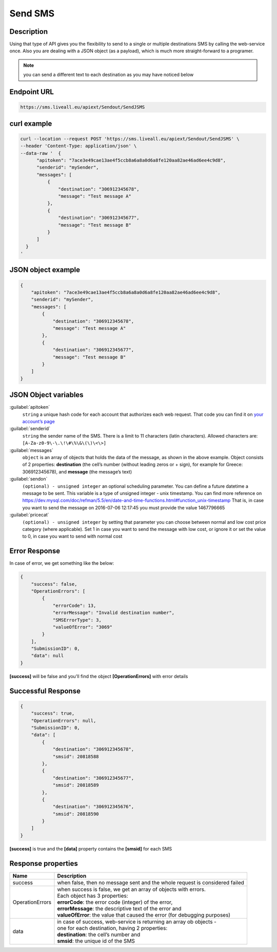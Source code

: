 Send SMS
========

.. figure:: ../../static/Sms-icon-small.png
   :alt: sms-icon-small

Description
-----------

Using that type of API gives you the flexibility to send to a single or multiple destinations SMS by calling the web-service once.
Also you are dealing with a JSON object (as a payload), which is much more straight-forward to a programer.

.. note:: you can send a different text to each destination as you may have noticed below

Endpoint URL
------------

.. code:: flatline

   https://sms.liveall.eu/apiext/Sendout/SendJSMS


curl example
------------

.. code:: flatline

  curl --location --request POST 'https://sms.liveall.eu/apiext/Sendout/SendJSMS' \
  --header 'Content-Type: application/json' \
  --data-raw '  {
        "apitoken": "7ace3e49cae13ae4f5ccb8a6a8a0d6a8fe120aa82ae46ad6ee4c9d8",
        "senderid": "mySender",
        "messages": [
            {
                "destination": "306912345678",
                "message": "Test message A"
            },
            {
                "destination": "306912345677",
                "message": "Test message B"
            }
        ]
    }
  '

JSON object example
-------------------

.. code-block:: json

  {
      "apitoken": "7ace3e49cae13ae4f5ccb8a6a8a0d6a8fe120aa82ae46ad6ee4c9d8",
      "senderid": "mySender",
      "messages": [
          {
              "destination": "306912345678",
              "message": "Test message A"
          },
          {
              "destination": "306912345677",
              "message": "Test message B"
          }
      ]
  }


JSON Object variables
---------------------

:guilabel:`apitoken`
   ``string`` a unique hash code for each account that authorizes each web request. That code you can find it on `your account’s page`_

:guilabel:`senderid`
   ``string`` 	the sender name of the SMS. There is a limit to 11 characters (latin characters). Allowed characters are: ``[A-Za-z0-9\-\.\!\#\%\&\(\)\<\>]``

:guilabel:`messages`
   ``object`` is an array of objects that holds the data of the message, as shown in the above example. Object consists of 2 properties:
   **destination** (the cell’s number (without leading zeros or + sign), for example for Greece: 306912345678),
   and **message** (the message’s text)

:guilabel:`sendon`
   ``(optional) - unsigned integer`` an optional scheduling parameter. You can define a future datetime a message to be sent.
   This variable is a type of unsigned integer - unix timestamp. You can find more reference on
   https://dev.mysql.com/doc/refman/5.5/en/date-and-time-functions.html#function_unix-timestamp
   That is, in case you want to send the message on 2016-07-06 12:17:45 you must provide the value 1467796665

:guilabel:`pricecat`
   ``(optional) - unsigned integer`` by setting that parameter you can choose between normal and low cost price category (where applicable).
   Set 1 in case you want to send the message with low cost, or ignore it or set the value to 0, in case you want to send with normal cost


Error Response
--------------

In case of error, we get something like the below:

.. code-block:: json

    {
        "success": false,
        "OperationErrors": [
            {
                "errorCode": 13,
                "errorMessage": "Invalid destination number",
                "SMSErrorType": 3,
                "valueOfError": "3069"
            }
        ],
        "SubmissionID": 0,
        "data": null
    }

**[success]** will be false and you'll find the object **[OperationErrors]** with error details

Successful Response
-------------------

.. code-block:: json

    {
        "success": true,
        "OperationErrors": null,
        "SubmissionID": 0,
        "data": [
            {
                "destination": "306912345678",
                "smsid": 20818588
            },
            {
                "destination": "306912345677",
                "smsid": 20818589
            },
            {
                "destination": "306912345676",
                "smsid": 20818590
            }
        ]
    }

**[success]** is true and the **[data]** property contains the **[smsid]** for each SMS

Response properties
-------------------

===============     ===========
Name                Description
===============     ===========
success             when false, then no message sent and the whole request is considered failed
OperationErrors     | when success is false, we get an array of objects with errors.
                    | Each object has 3 properties:
                    | **errorCode**: the error code (integer) of the error,
                    | **errorMessage**: the descriptive text of the error and
                    | **valueOfError**: the value that caused the error (for debugging purposes)
data                | in case of success, web-service is returning an array ob objects - 
                    | one for each destination, having 2 properties:
                    | **destination**: the cell’s number and
                    | **smsid**: the unique id of the SMS
===============     ===========




.. _`your account’s page`: https://www.liveall.eu/user
